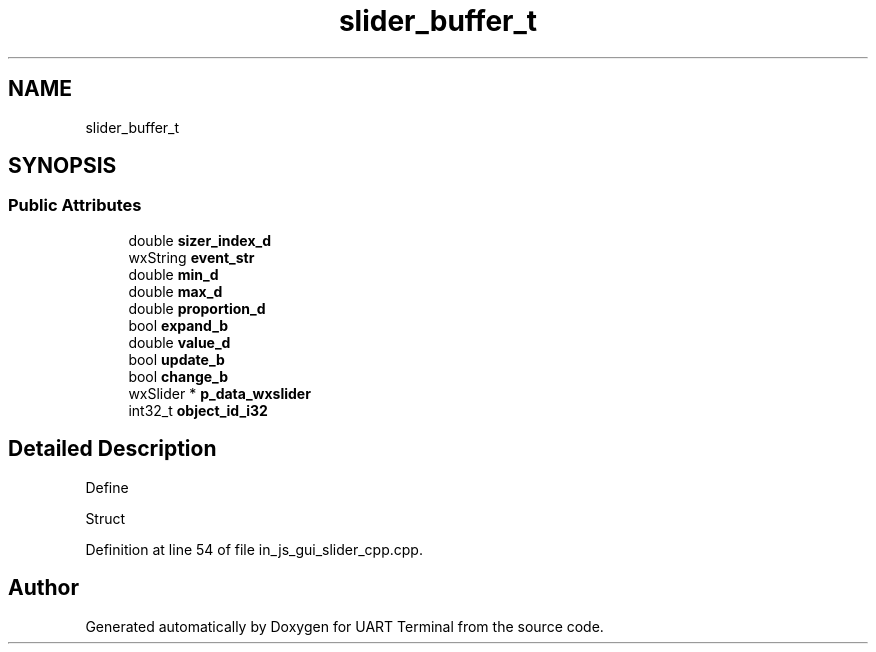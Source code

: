 .TH "slider_buffer_t" 3 "Sun Feb 16 2020" "Version V2.0" "UART Terminal" \" -*- nroff -*-
.ad l
.nh
.SH NAME
slider_buffer_t
.SH SYNOPSIS
.br
.PP
.SS "Public Attributes"

.in +1c
.ti -1c
.RI "double \fBsizer_index_d\fP"
.br
.ti -1c
.RI "wxString \fBevent_str\fP"
.br
.ti -1c
.RI "double \fBmin_d\fP"
.br
.ti -1c
.RI "double \fBmax_d\fP"
.br
.ti -1c
.RI "double \fBproportion_d\fP"
.br
.ti -1c
.RI "bool \fBexpand_b\fP"
.br
.ti -1c
.RI "double \fBvalue_d\fP"
.br
.ti -1c
.RI "bool \fBupdate_b\fP"
.br
.ti -1c
.RI "bool \fBchange_b\fP"
.br
.ti -1c
.RI "wxSlider * \fBp_data_wxslider\fP"
.br
.ti -1c
.RI "int32_t \fBobject_id_i32\fP"
.br
.in -1c
.SH "Detailed Description"
.PP 
Define
.PP
Struct 
.PP
Definition at line 54 of file in_js_gui_slider_cpp\&.cpp\&.

.SH "Author"
.PP 
Generated automatically by Doxygen for UART Terminal from the source code\&.
